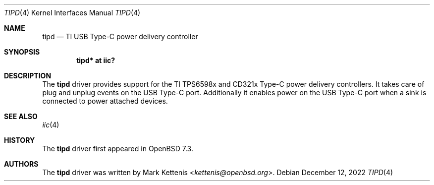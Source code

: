 .\"	$OpenBSD: tipd.4,v 1.1 2022/12/12 19:25:49 kettenis Exp $
.\"
.\" Copyright (c) 2020 Patrick Wildt <patrick@blueri.se>
.\" Copyright (c) 2022 Mark Kettenis <kettenis@openbsd.org>
.\"
.\" Permission to use, copy, modify, and distribute this software for any
.\" purpose with or without fee is hereby granted, provided that the above
.\" copyright notice and this permission notice appear in all copies.
.\"
.\" THE SOFTWARE IS PROVIDED "AS IS" AND THE AUTHOR DISCLAIMS ALL WARRANTIES
.\" WITH REGARD TO THIS SOFTWARE INCLUDING ALL IMPLIED WARRANTIES OF
.\" MERCHANTABILITY AND FITNESS. IN NO EVENT SHALL THE AUTHOR BE LIABLE FOR
.\" ANY SPECIAL, DIRECT, INDIRECT, OR CONSEQUENTIAL DAMAGES OR ANY DAMAGES
.\" WHATSOEVER RESULTING FROM LOSS OF USE, DATA OR PROFITS, WHETHER IN AN
.\" ACTION OF CONTRACT, NEGLIGENCE OR OTHER TORTIOUS ACTION, ARISING OUT OF
.\" OR IN CONNECTION WITH THE USE OR PERFORMANCE OF THIS SOFTWARE.
.\"
.Dd $Mdocdate: December 12 2022 $
.Dt TIPD 4
.Os
.Sh NAME
.Nm tipd
.Nd TI USB Type-C power delivery controller
.Sh SYNOPSIS
.Cd "tipd* at iic?"
.Sh DESCRIPTION
The
.Nm
driver provides support for the TI TPS6598x and CD321x Type-C power
delivery controllers.
It takes care of plug and unplug events on the USB Type-C port.
Additionally it enables power on the USB Type-C port when a sink
is connected to power attached devices.
.Sh SEE ALSO
.Xr iic 4
.Sh HISTORY
The
.Nm
driver first appeared in
.Ox 7.3 .
.Sh AUTHORS
.An -nosplit
The
.Nm
driver was written by
.An Mark Kettenis Aq Mt kettenis@openbsd.org .

